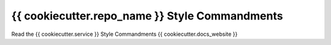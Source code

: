 {{ cookiecutter.repo_name }} Style Commandments
===============================================

Read the {{ cookiecutter.service }} Style Commandments {{ cookiecutter.docs_website }}
